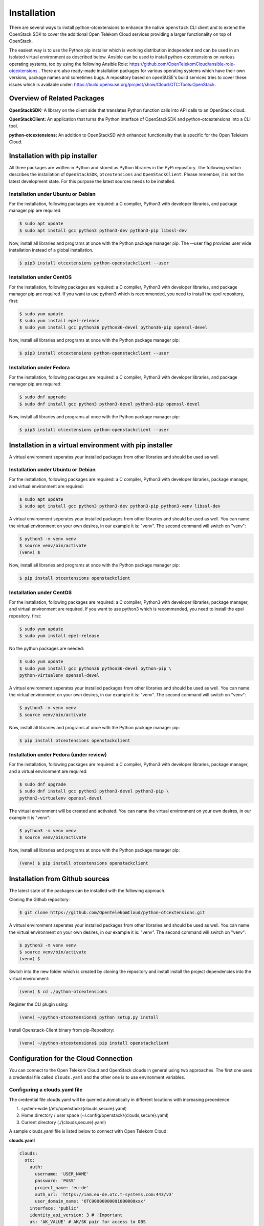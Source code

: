 ============
Installation
============

There are several ways to install python-otcextensions to enhance the native
``openstack`` CLI client and to extend the OpenStack SDK to cover the
additional Open Telekom Cloud services providing a larger functionality
on top of OpenStack.

The easiest way is to use the Python pip installer which is working
distribution independent and can be used in an isolated virtual environment
as described below. Ansible can be used to install python-otcextensions on
various operating systems, too by using the following Ansible Role:
https://github.com/OpenTelekomCloud/ansible-role-otcextensions .
There are also ready-made installation packages for various operating
systems which have their own versions, package names and sometimes bugs.
A repository based on openSUSE's build services tries to cover these issues
which is available under:
https://build.opensuse.org/project/show/Cloud:OTC:Tools:OpenStack.

Overview of Related Packages
----------------------------

**OpenStackSDK:**
A library on the client side that translates Python function calls into
API calls to an OpenStack cloud.

**OpenStackClient:**
An application that turns the Python interface of OpenStackSDK and
python-otcextensions into a CLI tool.

**python-otcextensions:**
An addition to OpenStackSD with enhanced functionality that is specific for the
Open Telekom Cloud.

Installation with pip installer
-------------------------------

All three packages are written in Python and stored as Python libraries in the
PyPi repository. The following section describes the installation of
``OpenStackSDK``, ``otcextensions`` and ``OpenStackClient``. Please remember,
it is not the latest development state. For this purpose the latest sources
needs to be installed.

Installation under Ubuntu or Debian
^^^^^^^^^^^^^^^^^^^^^^^^^^^^^^^^^^^

For the installation, following packages are required: a C compiler, Python3
with developer libraries, and package manager pip are required:

.. code-block:: bash

   $ sudo apt update
   $ sudo apt install gcc python3 python3-dev python3-pip libssl-dev

Now, install all libraries and programs at once with the Python package
manager pip. The --user flag provides user wide installation instead of a
global installation.

.. code-block:: bash

    $ pip3 install otcextensions python-openstackclient --user


Installation under CentOS
^^^^^^^^^^^^^^^^^^^^^^^^^^^^^^^^^^^^^^^

For the installation, following packages are required: a C compiler, Python3
with developer libraries, and package manager pip are required. If you want to
use python3 which is recommended, you need to install the epel
repository, first:


.. code-block:: bash

   $ sudo yum update
   $ sudo yum install epel-release
   $ sudo yum install gcc python36 python36-devel python36-pip openssl-devel


Now, install all libraries and programs at once with the Python package
manager pip:

.. code-block:: bash

   $ pip3 install otcextensions python-openstackclient --user

Installation under Fedora
^^^^^^^^^^^^^^^^^^^^^^^^^^^^^^^^^^^^^^^^^^^^^^

For the installation, following packages are required: a C compiler, Python3
with developer libraries, and package manager pip are required:


.. code-block:: bash

   $ sudo dnf upgrade
   $ sudo dnf install gcc python3 python3-devel python3-pip openssl-devel

Now, install all libraries and programs at once with the Python package
manager pip:

.. code-block:: bash

   $ pip3 install otcextensions python-openstackclient --user


Installation in a virtual environment with pip installer
--------------------------------------------------------------

A virtual environment seperates your installed packages from other
libraries and should be used as well.

Installation under Ubuntu or Debian
^^^^^^^^^^^^^^^^^^^^^^^^^^^^^^^^^^^

For the installation, following packages are required: a C compiler, Python3
with developer libraries, package manager, and virtual environment
are required:

.. code-block:: bash

   $ sudo apt update
   $ sudo apt install gcc python3 python3-dev python3-pip python3-venv libssl-dev

A virtual environment seperates your installed packages from other libraries
and should be used as well. You can name the virtual environment on your own
desires, in our example it is: "venv". The second command will switch
on "venv":

.. code-block:: bash

    $ python3 -m venv venv
    $ source venv/bin/activate
    (venv) $

Now, install all libraries and programs at once with the Python package
manager pip:

.. code-block:: bash

    $ pip install otcextensions openstackclient


Installation under CentOS
^^^^^^^^^^^^^^^^^^^^^^^^^

For the installation, following packages are required: a C compiler, Python3
with developer libraries, package manager, and virtual environment are
required. If you want to use python3 which is recommended, you need to
install the epel repository, first:


.. code-block:: bash

   $ sudo yum update
   $ sudo yum install epel-release

No the python packages are needed:

.. code-block:: bash

   $ sudo yum update
   $ sudo yum install gcc python36 python36-devel python-pip \
   python-virtualenv openssl-devel

A virtual environment seperates your installed packages from other libraries
and should be used as well. You can name the virtual environment on your own
desires, in our example it is: "venv". The second command will switch
on "venv":

.. code-block:: bash

   $ python3 -m venv venv
   $ source venv/bin/activate

Now, install all libraries and programs at once with the Python package
manager pip:

.. code-block:: bash

   $ pip install otcextensions openstackclient

Installation under Fedora (under review)
^^^^^^^^^^^^^^^^^^^^^^^^^^^^^^^^^^^^^^^^^^^^^^

For the installation, following packages are required: a C compiler,
Python3 with developer libraries, package manager, and a virtual
environment are required:


.. code-block:: bash

   $ sudo dnf upgrade
   $ sudo dnf install gcc python3 python3-devel python3-pip \
   python3-virtualenv openssl-devel

The virtual environment will be created and activated. You can name the
virtual environment on your own desires, in our example it is "venv":

.. code-block:: bash

   $ python3 -m venv venv
   $ source venv/bin/activate

Now, install all libraries and programs at once with the Python package
manager pip:

.. code-block:: bash

   (venv) $ pip install otcextensions openstackclient


Installation from Github sources
--------------------------------

The latest state of the packages can be installed with the following approach.

Cloning the Github repository:

.. code-block:: bash

   $ git clone https://github.com/OpenTelekomCloud/python-otcextensions.git

A virtual environment seperates your installed packages from other libraries
and should be used as well. You can name the virtual environment on your own
desires, in our example it is: "venv". The second command will switch
on "venv":

.. code-block:: bash

   $ python3 -m venv venv
   $ source venv/bin/activate
   (venv) $

Switch into the new folder which is created by cloning the repository and
install install the project dependencies into the virtual environment:

.. code-block:: bash

   (venv) $ cd ./python-otcextensions

Register the CLI plugin using:

.. code-block:: bash

   (venv) ~/python-otcextensions$ python setup.py install

Install Openstack-Client binary from pip-Repository:

.. code-block:: bash

   (venv) ~/python-otcextensions$ pip install openstackclient

Configuration for the Cloud Connection
--------------------------------------

You can connect to the Open Telekom Cloud and OpenStack clouds in general
using two approaches. The first one uses a credential file called
``clouds.yaml`` and the other one is to use environment variables.

Configuring a clouds.yaml file
^^^^^^^^^^^^^^^^^^^^^^^^^^^^^^

The credential file clouds.yaml will be queried automatically in different
locations with increasing precedence:

1. system-wide (/etc/openstack/{clouds,secure}.yaml)
2. Home directory / user space (~/.config/openstack/{clouds,secure}.yaml)
3. Current directory (./{clouds,secure}.yaml)

A sample clouds.yaml file is listed below to connect with Open Telekom Cloud:

**clouds.yaml**

.. code-block:: yaml

  clouds:
    otc:
      auth:
        username: 'USER_NAME'
        password: 'PASS'
        project_name: 'eu-de'
        auth_url: 'https://iam.eu-de.otc.t-systems.com:443/v3'
        user_domain_name: 'OTC00000000001000000xxx'
      interface: 'public'
      identity_api_version: 3 # !Important
      ak: 'AK_VALUE' # AK/SK pair for access to OBS
      sk: 'SK_VALUE'

The name otc is self-defined and can be changed. AK/SK values required for
access to some services (i.e. OBS) can be either configured as shown above
in the clouds.yaml/secure.yaml, or they can be automatically retrieved from
the S3_ACCESS_KEY_ID and S3_SECRET_ACCESS_KEY.

Additional connections to other Openstack-clouds or -projects can be added
to the file as shown below:

**clouds.yaml**

.. code-block:: yaml

  clouds:
    otc:
      auth:
        username: 'USER_NAME'
        password: 'PASS'
        project_name: 'eu-de'
        auth_url: 'https://iam.eu-de.otc.t-systems.com:443/v3'
        user_domain_name: 'OTC00000000001000000xxx'
      interface: 'public'
      identity_api_version: 3 # !Important
      ak: 'AK_VALUE' # AK/SK pair for access to OBS
      sk: 'SK_VALUE'
    otcsecondproject:
      region_name: eu-de
      auth:
        username: '<USERNAME2>'
        password: '<PASSWORD2>'
        project_id: '<PROJECT-ID2>'
        user_domain_id: '<DOMAIN-ID2>'
        auth_url: 'https://iam.eu-de.otc.t-systems.com:443/v3'

Test your connection
^^^^^^^^^^^^^^^^^^^^

Use the following command to test the basic functionality.

.. code-block:: bash

   $ openstack --os-cloud otc flavor list

Splitting the credentials in clouds.yaml and secure.yaml
^^^^^^^^^^^^^^^^^^^^^^^^^^^^^^^^^^^^^^^^^^^^^^^^^^^^^^^^

In some scenarios a split of security credentials from the configuration file
is necessary. The optional file ``secure.yaml`` can be used to store the
secret which is left out from ``clouds.yaml``:

**clouds.yaml**

.. code-block:: yaml

  clouds:
    otc:
      auth:
        username: 'USER_NAME'
        project_name: 'eu-de'
        auth_url: 'https://iam.eu-de.otc.t-systems.com:443/v3'
        user_domain_name: 'OTC00000000001000000xxx'
      interface: 'public'
      identity_api_version: 3 # !Important
      ak: 'AK_VALUE' # AK/SK pair for access to OBS
      sk: 'SK_VALUE'

**secure.yaml**

.. code-block:: yaml

  clouds:
    otc:
      auth:
        password: '<PASSWORD>'

Configuration of Environment Variables
--------------------------------------

Instead of using the clouds.yaml file, environmnt variables can be configured
to connect to the Open Telekom Cloud. Create a simple file like ``.ostackrc``
in the home directory and source the file to make the variables available. On
Open Telekom Cloud servers this file exists on bootup and needs to be changed
according to your credentials.

.. code-block:: bash

  export OS_AUTH_URL=<url-to-openstack-identity>
  export OS_IDENTITY_API_VERSION=3
  export OS_PROJECT_NAME=<project-name>
  export OS_PROJECT_DOMAIN_NAME=<project-domain-name>
  export OS_USERNAME=<username>
  export OS_USER_DOMAIN_NAME=<user-domain-name>
  export OS_PASSWORD=<password>  # (optional)
  export S3_ACCESS_KEY_ID=<access_key>
  export S3_SECRET_ACCESS_KEY=<secret_access_key>

Test your connection
^^^^^^^^^^^^^^^^^^^^

Use the following command to test the basic functionality.

.. code-block:: bash

   $ openstack flavor list
